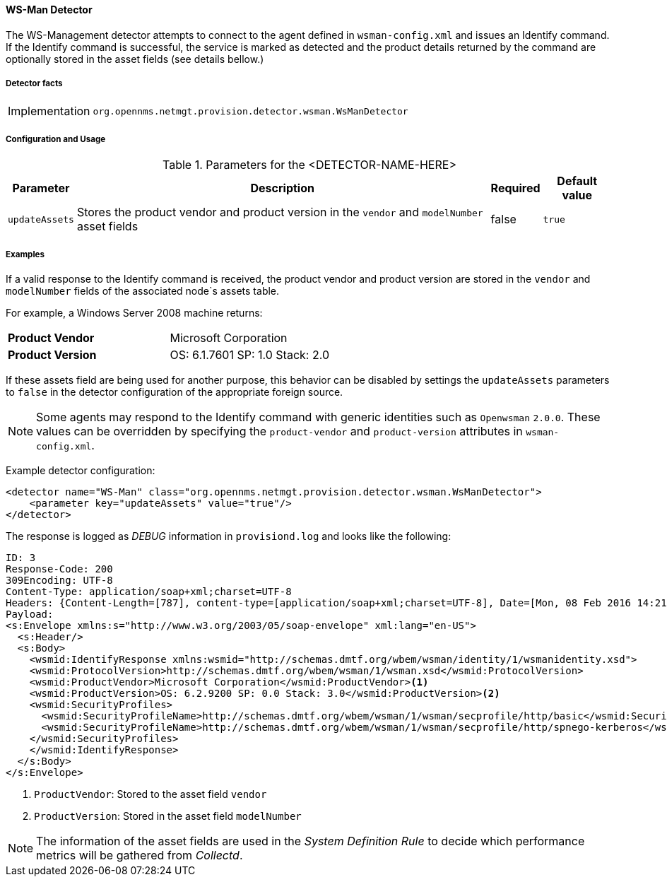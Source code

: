 
// Allow GitHub image rendering
:imagesdir: ../../../images

==== WS-Man Detector

The WS-Management detector attempts to connect to the agent defined in `wsman-config.xml` and issues an Identify command.
If the Identify command is successful, the service is marked as detected and the product details returned by the command are optionally stored in the asset fields (see details bellow.)

===== Detector facts

[options="autowidth"]
|===
| Implementation | `org.opennms.netmgt.provision.detector.wsman.WsManDetector`
|===

===== Configuration and Usage

.Parameters for the <DETECTOR-NAME-HERE>
[options="header, autowidth"]
|===
| Parameter      | Description                                                                                        | Required | Default value
| `updateAssets` | Stores the product vendor and product version in the `vendor` and `modelNumber` asset fields       | false    | `true`
|===

===== Examples

If a valid response to the Identify command is received, the product vendor and product version are stored in the `vendor` and `modelNumber` fields of the associated node`s assets table.

For example, a Windows Server 2008 machine returns:

|===
| *Product Vendor*  | Microsoft Corporation
| *Product Version* | OS: 6.1.7601 SP: 1.0 Stack: 2.0
|===

If these assets field are being used for another purpose, this behavior can be disabled by settings the `updateAssets` parameters to `false` in the detector configuration of the appropriate foreign source.

NOTE: Some agents may respond to the Identify command with generic identities such as `Openwsman` `2.0.0`.
      These values can be overridden by specifying the `product-vendor` and `product-version` attributes in `wsman-config.xml`.

Example detector configuration:

[source, xml]
----
<detector name="WS-Man" class="org.opennms.netmgt.provision.detector.wsman.WsManDetector">
    <parameter key="updateAssets" value="true"/>
</detector>
----

The response is logged as _DEBUG_ information in `provisiond.log` and looks like the following:

[source, xml]
----
ID: 3
Response-Code: 200
309Encoding: UTF-8
Content-Type: application/soap+xml;charset=UTF-8
Headers: {Content-Length=[787], content-type=[application/soap+xml;charset=UTF-8], Date=[Mon, 08 Feb 2016 14:21:20 GMT], Server=[Microsoft-HTTPAPI/2.0]}
Payload:
<s:Envelope xmlns:s="http://www.w3.org/2003/05/soap-envelope" xml:lang="en-US">
  <s:Header/>
  <s:Body>
    <wsmid:IdentifyResponse xmlns:wsmid="http://schemas.dmtf.org/wbem/wsman/identity/1/wsmanidentity.xsd">
    <wsmid:ProtocolVersion>http://schemas.dmtf.org/wbem/wsman/1/wsman.xsd</wsmid:ProtocolVersion>
    <wsmid:ProductVendor>Microsoft Corporation</wsmid:ProductVendor><1>
    <wsmid:ProductVersion>OS: 6.2.9200 SP: 0.0 Stack: 3.0</wsmid:ProductVersion><2>
    <wsmid:SecurityProfiles>
      <wsmid:SecurityProfileName>http://schemas.dmtf.org/wbem/wsman/1/wsman/secprofile/http/basic</wsmid:SecurityProfileName>
      <wsmid:SecurityProfileName>http://schemas.dmtf.org/wbem/wsman/1/wsman/secprofile/http/spnego-kerberos</wsmid:SecurityProfileName>
    </wsmid:SecurityProfiles>
    </wsmid:IdentifyResponse>
  </s:Body>
</s:Envelope>
----

<1> `ProductVendor`: Stored to the asset field `vendor`
<2> `ProductVersion`: Stored in the asset field `modelNumber`

NOTE: The information of the asset fields are used in the _System Definition Rule_ to decide which performance metrics will be gathered from _Collectd_.
